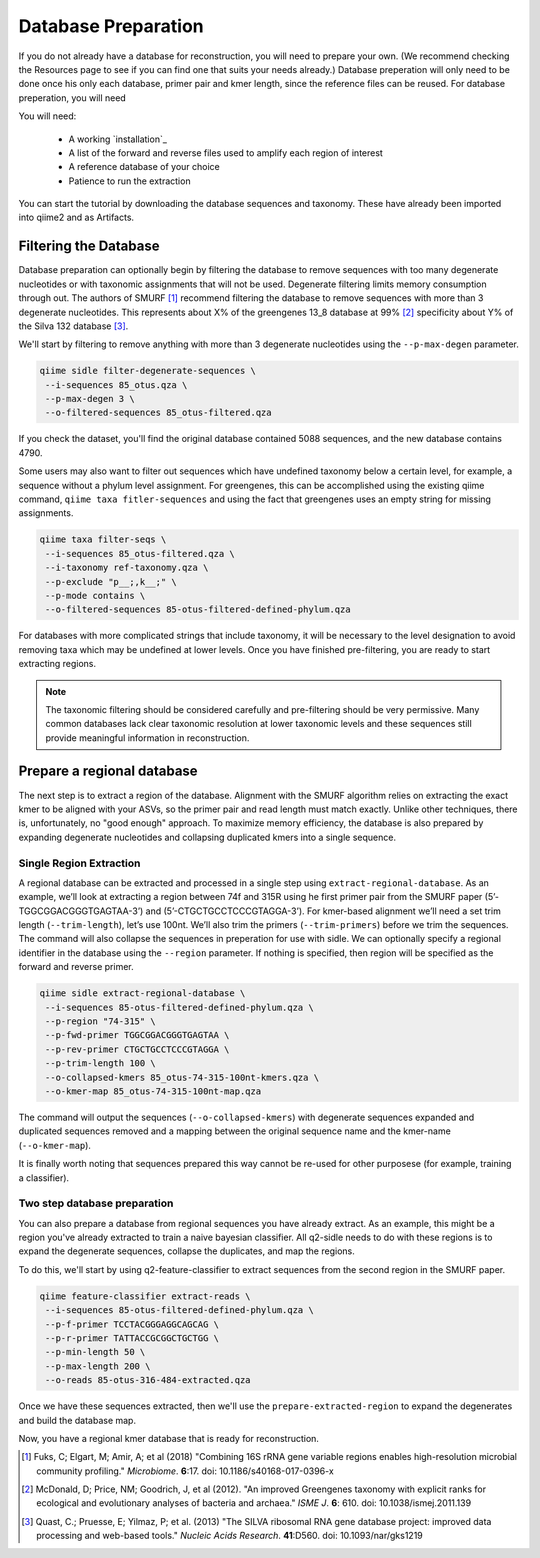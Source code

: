 Database Preparation
====================

If you do not already have a database for reconstruction, you will need to prepare your own. (We recommend checking the Resources page to see if you can find one that suits your needs already.) Database preperation will only need to be done once his only each database, primer pair and kmer length, since the reference files can  be reused. For database preperation, you will need


You will need:

    * A working `installation`_
    * A list of the forward and reverse files used to amplify each region of interest
    * A reference database of your choice
    * Patience to run the extraction


You can start the tutorial by downloading the database sequences and taxonomy. These have already been imported into qiime2 and as Artifacts.
    
.. code-block:: shell
    mkdir sidle-database-tutorial
    cd sidle-database-tutorial
    wget https://docs.qiime2.org/2020.2/data/tutorials/feature-classifier/85_otus.qza
    wget https://docs.qiime2.org/2020.2/data/tutorials/feature-classifier/ref-taxonomy.qza


Filtering the Database
----------------------

Database preparation can optionally begin by filtering the database to remove sequences with too many degenerate nucleotides or with taxonomic assignments that will not be used. Degenerate filtering limits memory consumption through out. The authors of SMURF [1]_ recommend filtering the database to remove sequences with more than 3 degenerate nucleotides. This represents about X% of the greengenes 13_8 database at 99% [2]_ specificity about Y% of the Silva 132 database [3]_.

We'll start by filtering to remove anything with more than 3 degenerate nucleotides using the ``--p-max-degen`` parameter.

.. code-block:: shell

    qiime sidle filter-degenerate-sequences \
     --i-sequences 85_otus.qza \
     --p-max-degen 3 \
     --o-filtered-sequences 85_otus-filtered.qza

If you check the dataset, you'll find the original database contained 5088 sequences, and the new database contains 4790.

Some users may also want to filter out sequences which have undefined taxonomy below a certain level, for example, a sequence without a phylum level assignment. For greengenes, this can be accomplished using the existing qiime command, ``qiime taxa fitler-sequences`` and using the fact that greengenes uses an empty string for missing assignments.

.. code-block:: shell
    
    qiime taxa filter-seqs \
     --i-sequences 85_otus-filtered.qza \
     --i-taxonomy ref-taxonomy.qza \
     --p-exclude "p__;,k__;" \
     --p-mode contains \
     --o-filtered-sequences 85-otus-filtered-defined-phylum.qza

For databases with more complicated strings that include taxonomy, it will be necessary to the level designation to avoid removing taxa which may be undefined at lower levels. Once you have finished pre-filtering, you are ready to start extracting regions. 

.. Note::
    
    The taxonomic filtering should be considered carefully and pre-filtering should be very permissive. Many common databases lack clear taxonomic resolution at lower taxonomic levels and these sequences still provide meaningful information in reconstruction. 


Prepare a regional database
---------------------------

The next step is to extract a region of the database. Alignment with the SMURF algorithm relies on extracting the exact kmer to be aligned with your ASVs, so the primer pair and read length must match exactly. Unlike other techniques, there is, unfortunately, no "good enough" approach. To maximize memory efficiency, the database is also prepared by expanding degenerate nucleotides and collapsing duplicated kmers into a single sequence.

Single Region Extraction
++++++++++++++++++++++++

A regional database can be extracted and processed in a single step using ``extract-regional-database``. As an example, we’ll look at extracting a region between 74f and 315R using he first primer pair from the SMURF paper (5’-TGGCGGACGGGTGAGTAA-3’) and (5’-CTGCTGCCTCCCGTAGGA-3’). For kmer-based alignment we’ll need a set trim length (``--trim-length``), let’s use 100nt. We’ll also trim the primers (``--trim-primers``) before we trim the sequences. The command will also collapse the sequences in preperation for use with sidle. We can optionally specify a regional identifier in the database using the ``--region`` parameter. If nothing is specified, then region will be specified as the forward and reverse primer.

.. code-block:: bash

    qiime sidle extract-regional-database \
     --i-sequences 85-otus-filtered-defined-phylum.qza \
     --p-region "74-315" \
     --p-fwd-primer TGGCGGACGGGTGAGTAA \
     --p-rev-primer CTGCTGCCTCCCGTAGGA \
     --p-trim-length 100 \
     --o-collapsed-kmers 85_otus-74-315-100nt-kmers.qza \
     --o-kmer-map 85_otus-74-315-100nt-map.qza

The command will output the sequences (``--o-collapsed-kmers``) with degenerate sequences expanded and duplicated sequences removed and a mapping between the original sequence name and the kmer-name (``--o-kmer-map``).

It is finally worth noting that sequences prepared this way cannot be re-used for other purposese (for example, training a classifier).

Two step database preparation
+++++++++++++++++++++++++++++

You can also prepare a database from regional sequences you have already extract. As an example, this might be a region you've already extracted to train a naive bayesian classifier. All q2-sidle needs to do with these regions is to expand the degenerate sequences, collapse the duplicates, and map the regions. 

To do this, we'll start by using q2-feature-classifier to extract sequences from the second region in the SMURF paper.

.. code-block:: bash

    qiime feature-classifier extract-reads \
     --i-sequences 85-otus-filtered-defined-phylum.qza \
     --p-f-primer TCCTACGGGAGGCAGCAG \
     --p-r-primer TATTACCGCGGCTGCTGG \
     --p-min-length 50 \
     --p-max-length 200 \
     --o-reads 85-otus-316-484-extracted.qza


Once we have these sequences extracted, then we'll use the ``prepare-extracted-region`` to expand the degenerates and build the database map.

.. code-block::bash
    
    qiime sidle prepare-extracted-region \
     --i-sequences 85-otus-316-484-extracted.qza \
     --p-region "316-484" \
     --p-trim-length 100 \
     --o-collapsed-kmers 85_otus-316-484-100nt-kmers.qza \
     --o-kmer-map 85_otus-316-484-100nt-map.qza

Now, you have a regional kmer database that is ready for reconstruction.

.. citations

.. [1] Fuks, C; Elgart, M; Amir, A; et al (2018) "Combining 16S rRNA gene variable regions enables high-resolution microbial community profiling." *Microbiome*. **6**:17. doi: 10.1186/s40168-017-0396-x
.. [2] McDonald, D; Price, NM; Goodrich, J, et al (2012). "An improved Greengenes taxonomy with explicit ranks for ecological and evolutionary analyses of bacteria and archaea." *ISME J*. **6**: 610. doi: 10.1038/ismej.2011.139
.. [3] Quast, C.; Pruesse, E; Yilmaz, P; et al. (2013) "The SILVA ribosomal RNA gene database project: improved data processing and web-based tools." *Nucleic Acids Research*. **41**:D560. doi: 10.1093/nar/gks1219



.. .. Mass Database Preperation
.. .. +++++++++++++++++++++++++

.. .. The most effecient way to process a database in Sidle is using the `extract` command. This takes a full length 16s database and a list of primer pairs and extracts and tidies the corresponding primer pairs and an output directory to the extracted regions and regional maps. 

.. .. This is accomplished by preparing a database map file, which lists the region identifier (``region-id``), the forward primer sequence (``forward-primer``) and reverse primer sequence (``reverse-primer``) in a tab-seperated format. For example, if we were using the first three SMURF primers [1]_, our database map would be ::

.. ..     region-id   forward-primer  reverse-primer
.. ..     74-315  TGGCGGACGGGTGAGTAA  CTGCTGCCTCCCGTAGGA
.. ..     316-484 TCCTACGGGAGGCAGCAG  TATTACCGCGGCTGCTGG
.. ..     486-650 CAGCAGCCGCGGTAATAC  CGCATTTCACCGCTACAC

.. .. In this example, this file is the `primer_map.tsv`. 
 
.. .. It should alos be noted that this type of extraction apply consistent parameters across all regions. For example, the sample ``--trim-length`` is applied to all regions, so if you want a unique trim length in each region it is better to consider per region extractions (below).

.. .. As an example, we'll extract 100nt sequences using the first 3 smurf primers.

.. .. .. code-block:: bash

.. ..     sidle extract \
.. ..      --full-seq-fp 88_otus-filtered-seqs.fasta \
.. ..      --primer-fp primer_map.tsv \
.. ..      --outdir extracted-100 \
.. ..      --trim-length 100

.. .. The function outputs to a directory (``--outdir``) which will contain all the per-region extracted files where the database maps are named `[region]-map.tsv` and `[region]-seqs.tsv`. In this example, the output files should be

.. .. .. code-block:: bash

.. ..     ls extracted
.. ..     75-315-map.tsv   74-315-seqs.fasta   316-484-map.tsv
.. ..     316-484-seqs.fasta   486-650-map.tsv 484-650-seqs.fasta
